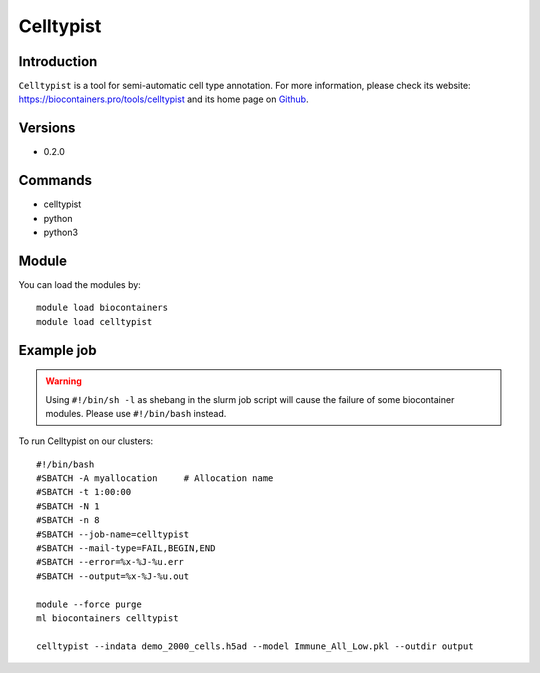 .. _backbone-label:

Celltypist
==============================

Introduction
~~~~~~~~
``Celltypist`` is a tool for semi-automatic cell type annotation. For more information, please check its website: https://biocontainers.pro/tools/celltypist and its home page on `Github`_.

Versions
~~~~~~~~
- 0.2.0

Commands
~~~~~~~
- celltypist
- python
- python3

Module
~~~~~~~~
You can load the modules by::
    
    module load biocontainers
    module load celltypist

Example job
~~~~~
.. warning::
    Using ``#!/bin/sh -l`` as shebang in the slurm job script will cause the failure of some biocontainer modules. Please use ``#!/bin/bash`` instead.

To run Celltypist on our clusters::

    #!/bin/bash
    #SBATCH -A myallocation     # Allocation name 
    #SBATCH -t 1:00:00
    #SBATCH -N 1
    #SBATCH -n 8
    #SBATCH --job-name=celltypist
    #SBATCH --mail-type=FAIL,BEGIN,END
    #SBATCH --error=%x-%J-%u.err
    #SBATCH --output=%x-%J-%u.out

    module --force purge
    ml biocontainers celltypist

    celltypist --indata demo_2000_cells.h5ad --model Immune_All_Low.pkl --outdir output

.. _Github: https://github.com/Teichlab/celltypist
